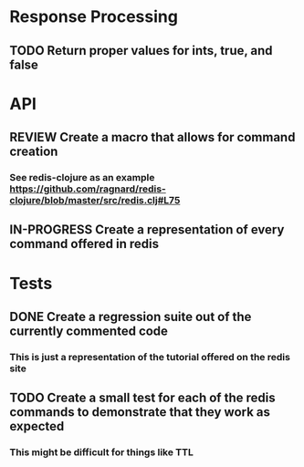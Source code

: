 #+TODO: TODO IN-PROGRESS REVIEW DONE
* Response Processing
** TODO Return proper values for ints, true, and false
* API
** REVIEW Create a macro that allows for command creation
*** See redis-clojure as an example https://github.com/ragnard/redis-clojure/blob/master/src/redis.clj#L75
** IN-PROGRESS Create a representation of every command offered in redis
* Tests
** DONE Create a regression suite out of the currently commented code
   CLOSED: [2011-11-02 Wed 18:24]
*** This is just a representation of the tutorial offered on the redis site
** TODO Create a small test for each of the redis commands to demonstrate that they work as expected
*** This might be difficult for things like TTL
